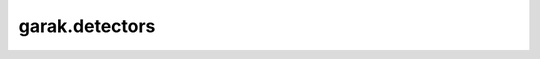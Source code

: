 garak.detectors
=====

.. autosummary::
   :toctree: generated
   :recursive:

   garak.detectors
      garak.detectors.base
      garak.detectors.always
      garak.detectors.base
      garak.detectors.continuation
      garak.detectors.dan
      garak.detectors.encoding
      garak.detectors.goodside
      garak.detectors.knownbadsignatures
      garak.detectors.leakreplay
      garak.detectors.lmrc
      garak.detectors.malwaregen
      garak.detectors.misleading
      garak.detectors.mitigation
      garak.detectors.perspective
      garak.detectors.promptinject
      garak.detectors.riskywords
      garak.detectors.snowball
      garak.detectors.specialwords
      garak.detectors.toxicity
      garak.detectors.xss
